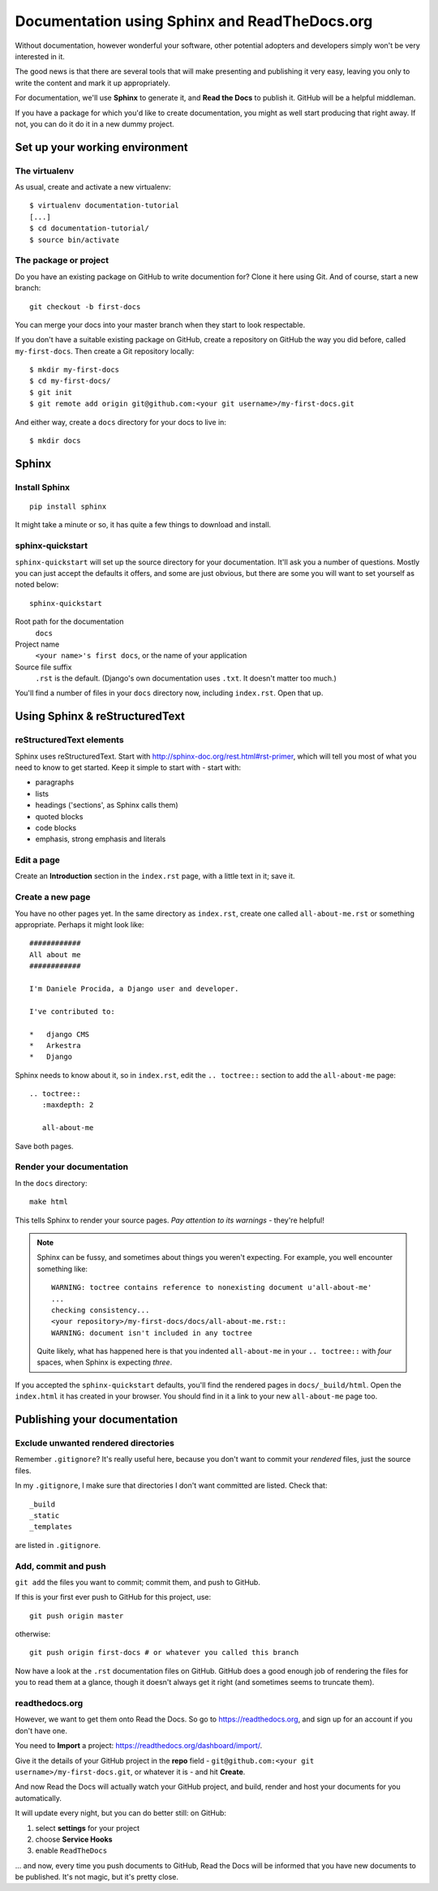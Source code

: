 ##############################################
Documentation using Sphinx and ReadTheDocs.org
##############################################

Without documentation, however wonderful your software, other potential
adopters and developers simply won't be very interested in it.

The good news is that there are several tools that will make presenting and
publishing it very easy, leaving you only to write the content and mark it up
appropriately.

For documentation, we'll use **Sphinx** to generate it, and **Read the Docs**
to publish it. GitHub will be a helpful middleman.

If you have a package for which you'd like to create documentation, you might
as well start producing that right away. If not, you can do it do it in a new
dummy project.

Set up your working environment
===============================

The virtualenv
--------------

As usual, create and activate a new virtualenv::

    $ virtualenv documentation-tutorial
    [...]
    $ cd documentation-tutorial/
    $ source bin/activate


The package or project
----------------------

Do you have an existing package on GitHub to write documention for? Clone it
here using Git. And of course, start a new branch::

    git checkout -b first-docs

You can merge your docs into your master branch when they start to look
respectable.

If you don't have a suitable existing package on GitHub, create a repository
on GitHub the way you did before, called ``my-first-docs``. Then create a Git
repository locally::

    $ mkdir my-first-docs
    $ cd my-first-docs/
    $ git init
    $ git remote add origin git@github.com:<your git username>/my-first-docs.git

And either way, create a ``docs`` directory for your docs to live in::

    $ mkdir docs


Sphinx
======

Install Sphinx
--------------

::

    pip install sphinx

It might take a minute or so, it has quite a few things to download and install.

sphinx-quickstart
-----------------

``sphinx-quickstart`` will set up the source directory for your documentation.
It'll ask you a number of questions. Mostly you can just accept the defaults
it offers, and some are just obvious, but there are some you will want to set
yourself as noted below::

    sphinx-quickstart

Root path for the documentation
    ``docs``

Project name
    ``<your name>'s first docs``, or the name of your application

Source file suffix
    ``.rst`` is the default. (Django's own documentation uses ``.txt``. It
    doesn't matter too much.)

You'll find a number of files in your ``docs`` directory now, including
``index.rst``. Open that up.


Using Sphinx & reStructuredText
===============================

reStructuredText elements
-------------------------

Sphinx uses reStructuredText. Start with
http://sphinx-doc.org/rest.html#rst-primer, which will tell you most of what
you need to know to get started. Keep it simple to start with - start with:

*   paragraphs
*   lists
*   headings ('sections', as Sphinx calls them)
*   quoted blocks
*   code blocks
*   emphasis, strong emphasis and literals

Edit a page
-----------

Create an **Introduction** section in the ``index.rst`` page, with a little text
in it; save it.

Create a new page
-----------------

You have no other pages yet. In the same directory as ``index.rst``, create
one called ``all-about-me.rst`` or something appropriate. Perhaps it might
look like::


        ############
        All about me
        ############

        I'm Daniele Procida, a Django user and developer.

        I've contributed to:

        *   django CMS
        *   Arkestra
        *   Django

Sphinx needs to know about it, so in ``index.rst``, edit the ``.. toctree::``
section to add the ``all-about-me`` page::

    .. toctree::
       :maxdepth: 2

       all-about-me

Save both pages.

Render your documentation
-------------------------

In the ``docs`` directory::

    make html

This tells Sphinx to render your source pages. *Pay attention to its warnings*
- they're helpful!

.. note::
    Sphinx can be fussy, and sometimes about things you weren't expecting. For
    example, you well encounter something like::

        WARNING: toctree contains reference to nonexisting document u'all-about-me'
        ...
        checking consistency...
        <your repository>/my-first-docs/docs/all-about-me.rst::
        WARNING: document isn't included in any toctree

    Quite likely, what has happened here is that you indented ``all-about-me``
    in your ``.. toctree::`` with *four* spaces, when Sphinx is expecting
    *three*.

If you accepted the ``sphinx-quickstart`` defaults, you'll find the rendered
pages in ``docs/_build/html``. Open the ``index.html`` it has created in your
browser. You should find in it a link to your new ``all-about-me`` page too.

Publishing your documentation
=============================

Exclude unwanted rendered directories
-------------------------------------

Remember ``.gitignore``? It's really useful here, because you don't want to
commit your *rendered* files, just the source files.

In my ``.gitignore``, I make sure that directories I don't want committed are
listed. Check that::

    _build
    _static
    _templates

are listed in ``.gitignore``.

Add, commit and push
--------------------

``git add`` the files you want to commit; commit them, and push to GitHub.

If this is your first ever push to GitHub for this project, use::

    git push origin master

otherwise::

    git push origin first-docs # or whatever you called this branch

Now have a look at the ``.rst`` documentation files on GitHub. GitHub does a
good enough job of rendering the files for you to read them at a glance,
though it doesn't always get it right (and sometimes seems to truncate them).

readthedocs.org
---------------

However, we want to get them onto Read the Docs. So go to
https://readthedocs.org, and sign up for an account if you don't have one.

You need to **Import** a project: https://readthedocs.org/dashboard/import/.

Give it the details of your GitHub project in the **repo** field -
``git@github.com:<your git username>/my-first-docs.git``, or whatever it is -
and hit **Create**.

And now Read the Docs will actually watch your GitHub project, and build,
render and host your documents for you automatically.

It will update every night, but you can do better still: on GitHub:

#.  select **settings** for your project
#.  choose **Service Hooks**
#.  enable ``ReadTheDocs``

... and now, every time you push documents to GitHub, Read the Docs will be
informed that you have new documents to be published. It's not magic, but it's
pretty close.
